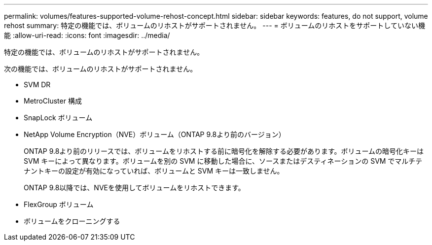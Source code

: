 ---
permalink: volumes/features-supported-volume-rehost-concept.html 
sidebar: sidebar 
keywords: features, do not support, volume rehost 
summary: 特定の機能では、ボリュームのリホストがサポートされません。 
---
= ボリュームのリホストをサポートしていない機能
:allow-uri-read: 
:icons: font
:imagesdir: ../media/


[role="lead"]
特定の機能では、ボリュームのリホストがサポートされません。

次の機能では、ボリュームのリホストがサポートされません。

* SVM DR
* MetroCluster 構成
* SnapLock ボリューム
* NetApp Volume Encryption（NVE）ボリューム（ONTAP 9.8より前のバージョン）
+
ONTAP 9.8より前のリリースでは、ボリュームをリホストする前に暗号化を解除する必要があります。ボリュームの暗号化キーは SVM キーによって異なります。ボリュームを別の SVM に移動した場合に、ソースまたはデスティネーションの SVM でマルチテナントキーの設定が有効になっていれば、ボリュームと SVM キーは一致しません。

+
ONTAP 9.8以降では、NVEを使用してボリュームをリホストできます。

* FlexGroup ボリューム
* ボリュームをクローニングする

